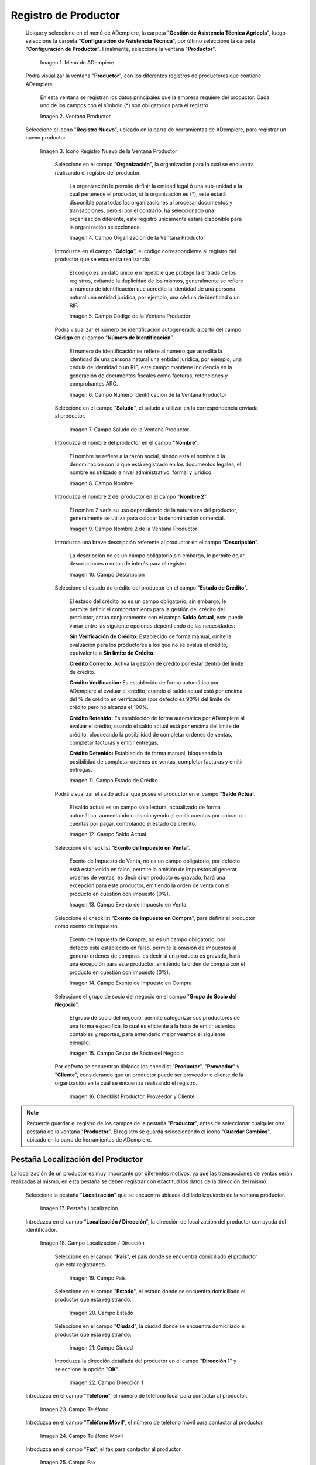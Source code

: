 .. _ERPyA: http://erpya.com
.. |Menú de Productor| image:: resources/producer-menu.png
.. |ventana productor| image:: resources/producer-window.png
.. |icono registros nuevo de la ventana productor| image:: resources/new-records-icon-in-the-producer-window.png
.. |campo organización de la ventana productor| image:: resources/producer-window-organization-field.png
.. |campo código de la ventana productor| image:: resources/producer-window-code-field.png
.. |campo número de identificación de la ventana productor| image:: resources/producer-window-identification-number-field.png
.. |campo saludo de la ventana productor| image:: resources/producer-window-greeting-field.png
.. |campo nombre de la ventana productor| image:: resources/producer-window-name-field.png
.. |campo nombre dos de la ventana productor| image:: resources/name-field-two-of-the-producer-window.png
.. |Campo Descripción| image:: resources/description-field.png
.. |Campo Estado de Crédito| image:: resources/credit-status-field.png
.. |Campo Saldo Actual| image:: resources/current-balance-field.png
.. |Campo Exento de Impuesto en Venta| image:: resources/field-exempt-from-tax-for-sale.png
.. |Campo Exento de Impuesto en Compra| image:: resources/field-exempt-from-tax-on-purchase.png
.. |Campo Grupo de Socio del Negocio| image:: resources/business-partner-group-field.png
.. |checklist productor proveedor cliente| image:: resources/producer-supplier-client-checklist.png
.. |Pestaña Localización| image:: resources/location-tab.png
.. |Campo Localización / Dirección| image:: resources/address-location-field.png
.. |Campo País| image:: resources/country-field.png
.. |Campo Estado| image:: resources/state-field.png
.. |Campo Ciudad| image:: resources/city-field.png
.. |Campo Dirección 1| image:: resources/address-field-1.png
.. |Campo Teléfono| image:: resources/field-phone.png
.. |Campo Teléfono Móvil| image:: resources/field-mobile-phone.png
.. |Campo Fax| image:: resources/fax-field.png
.. |Campo ISDN| image:: resources/isdn-field.png
.. |Campo Dirección Entregar-A| image:: resources/address-deliver-to.png
.. |Campo Dirección Facturar-A| image:: resources/address-bill-to.png
.. |Campo Dirección Pagar-Desde| image:: resources/address-pay-from.png
.. |Campo Dirección Remitir-A| image:: resources/address-refer-to.png
.. |Campo Región de Ventas| image:: resources/sales-region-field.png
.. |Pestaña Contacto| image:: resources/contact-tab.png
.. |Campo Nombre de Contacto| image:: resources/contact-name-field.png
.. |Campo Descripción Persona| image:: resources/field-description-person.png
.. |Campo Comentarios| image:: resources/comments-field.png
.. |Checklist Activo| image:: resources/active-checklist.png
.. |Campo Email| image:: resources/email-field.png
.. |Campo Saludo| image:: resources/field-greeting.png
.. |Campo Dirección del Socio del Negocio| image:: resources/business-partner-address-field.png
.. |Campo Título| image:: resources/title-field.png
.. |Campo Cumpleaños| image:: resources/birthday-field.png
.. |Campo Teléfono de Contacto| image:: resources/contact-phone-field.png
.. |Campo Teléfono Móvil Contacto| image:: resources/field-mobile-phone-contact.png
.. |Campo Fax Contacto| image:: resources/contact-fax-field.png
.. |Campo Tipo de Notificación| image:: resources/notification-type-field.png
.. |Campo Posición| image:: resources/position-field.png
.. |Campo Acceso Total Socio del Negocio| image:: resources/full-access-field-business-partner.png
.. |pestaña finca de la ventana productor| image:: resources/farm-tab-of-the-producer-window.png
.. |pestaña lote de finca de la ventana productor| image:: resources/farm-lot-tab-of-the-producer-window.png

.. _documento/productor:

**Registro de Productor**
=========================

 Ubique y seleccione en el menú de ADempiere, la carpeta "**Gestión de Asistencia Técnica Agricola**", luego seleccione la carpeta "**Configuración de Asistencia Técnica**", por último seleccione la carpeta "**Configuración de Productor**". Finalmente, seleccione la ventana "**Productor**".

    |Menú de Productor|

    Imagen 1. Menú de ADempiere

 Podrá visualizar la ventana "**Productor**", con los diferentes registros de productores que contiene ADempiere.

    En esta ventana se registran los datos principales que la empresa requiere del productor. Cada uno de los campos con el símbolo (*) son obligatorios para el registro.

    |ventana productor|

    Imagen 2. Ventana Productor

 Seleccione el icono "**Registro Nuevo**", ubicado en la barra de herramientas de ADempiere, para registrar un nuevo productor.

    |icono registros nuevo de la ventana productor|

    Imagen 3. Icono Registro Nuevo de la Ventana Productor

     Seleccione en el campo "**Organización**", la organización para la cual se encuentra realizando el registro del productor.

        La organización le permite definir la entidad legal ó una sub-unidad a la cual pertenece el productor, si la organización es (*), este estará disponible para todas las organizaciones al procesar documentos y transacciones, pero si por el contrario, ha seleccionado una organización diferente, este registro únicamente estará disponible para la organización seleccionada.

        |campo organización de la ventana productor|

        Imagen 4. Campo Organización de la Ventana Productor

     Introduzca en el campo "**Código**", el código correspondiente al registro del productor que se encuentra realizando.

        El código es un dato único e irrepetible que protege la entrada de los registros, evitando la duplicidad de los mismos, generalmente se refiere al número de identificación que acredite la identidad de una persona natural una entidad jurídica, por ejemplo, una cédula de identidad o un RIF.

        |campo código de la ventana productor|

        Imagen 5. Campo Código de la Ventana Productor

     Podrá visualizar el número de identificación autogenerado a partir del campo **Código** en el campo “**Número de Identificación**”.

        El número de identificación se refiere al número que acredita la identidad de una persona natural una entidad jurídica, por ejemplo, una cédula de identidad o un RIF, este campo mantiene incidencia en la generación de documentos fiscales como facturas, retenciones y comprobantes ARC.

        |campo número de identificación de la ventana productor|

        Imagen 6. Campo Número Identificación de la Ventana Productor

     Seleccione en el campo "**Saludo**", el saludo a utilizar en la correspondencia enviada al productor.

        |campo saludo de la ventana productor|

        Imagen 7. Campo Saludo de la Ventana Productor

     Introduzca el nombre del productor en el campo "**Nombre**".

        El nombre se refiere a la razón social, siendo esta el nombre ó la denominación con la que está registrado en los documentos legales, el nombre es utilizado a nivel administrativo, formal y jurídico.

        |campo nombre de la ventana productor|

        Imagen 8. Campo Nombre

     Introduzca el nombre 2 del productor en el campo "**Nombre 2**".

        El nombre 2 varía su uso dependiendo de la naturaleza del productor, generalmente se utiliza para colocar la denominación comercial.

        |campo nombre dos de la ventana productor|

        Imagen 9. Campo Nombre 2 de la Ventana Productor

     Introduzca una breve descripción referente al productor en el campo "**Descripción**".

        La descripción no es un campo obligatorio,sin embargo, le permite dejar descripciones o notas de interés para el registro.

        |Campo Descripción|

        Imagen 10. Campo Descripción

     Seleccione el estado de crédito del productor en el campo "**Estado de Crédito**".

        El estado del crédito no es un campo obligatorio, sin embargo, le permite definir el comportamiento para la gestión del crédito del productor, actúa conjuntamente con el campo **Saldo Actual**, este puede variar entre las siguiente opciones dependiendo de las necesidades:

        **Sin Verificación de Crédito:** Establecido de forma manual, omite la evaluación para los productores a los que no se evalúa el crédito, equivalente a **Sin límite de Crédito**.

        **Crédito Correcto:** Activa la gestión de crédito por estar dentro del límite de cŕedito.

        **Crédito Verificación:** Es establecido de forma automática por ADempiere al evaluar el crédito, cuando el saldo actual está por encima del % de crédito en verificación (por defecto es 90%) del límite de crédito pero no alcanza el 100%.

        **Crédito Retenido:** Es establecido de forma automática por ADempiere al evaluar el crédito, cuando el saldo actual está por encima del límite de crédito, bloqueando la posibilidad de completar ordenes de ventas, completar facturas y emitir entregas.

        **Crédito Detenido:** Establecido de forma manual, bloqueando la posibilidad de completar ordenes de ventas, completar facturas y emitir entregas.

        |Campo Estado de Crédito|

        Imagen 11. Campo Estado de Crédito

     Podrá visualizar el saldo actual que posee el productor en el campo "**Saldo Actual**.

        El saldo actual es un campo solo lectura, actualizado de forma automática, aumentando o disminuyendo al emitir cuentas por cobrar o cuentas por pagar, controlando el estado de crédito.

        |Campo Saldo Actual|

        Imagen 12. Campo Saldo Actual

     Seleccione el checklist "**Exento de Impuesto en Venta**".

        Exento de Impuesto de Venta, no es un campo obligatorio, por defecto está establecido en falso, permite la omisión de impuestos al generar ordenes de ventas, es decir si un producto es gravado, hará una excepción para este productor, emitiendo la orden de venta con el producto en cuestión con impuesto (0%).

        |Campo Exento de Impuesto en Venta|

        Imagen 13. Campo Exento de Impuesto en Venta

     Seleccione el checklist "**Exento de Impuesto en Compra**", para definir al productor como exento de impuesto.

        Exento de Impuesto de Compra, no es un campo obligatorio, por defecto está establecido en falso, permite la omisión de impuestos al generar ordenes de compras, es decir si un producto es gravado, hará una excepción para este productor, emitiendo la orden de compra con el producto en cuestión con impuesto (0%).

        |Campo Exento de Impuesto en Compra|

        Imagen 14. Campo Exento de Impuesto en Compra

     Seleccione el grupo de socio del negocio en el campo "**Grupo de Socio del Negocio**".

        El grupo de socio del negocio, permite categorizar sus productores de una forma específica, lo cual es eficiente a la hora de emitir asientos contables y reportes, para entenderlo mejor veamos el siguiente ejemplo:

        |Campo Grupo de Socio del Negocio|

        Imagen 15. Campo Grupo de Socio del Negocio

     Por defecto se encuentran tildados los checklist "**Productor**", "**Proveedor**" y "**Cliente**", considerando que un productor puede ser proveedor o cliente de la organización en la cual se encuentra realizando el registro.

        |checklist productor proveedor cliente|

        Imagen 16. Checklist Productor, Proveedor y Cliente

.. note::

    Recuerde guardar el registro de los campos de la pestaña "**Productor**", antes de seleccionar cualquier otra pestaña de la ventana "**Productor**". El registro se guarda seleccionando el icono "**Guardar Cambios**", ubicado en la barra de herramientas de ADempiere.

**Pestaña Localización del Productor**
--------------------------------------

La localización de un productor es muy importante por diferentes motivos, ya que las transacciones de ventas serán realizadas al mismo, en esta pestaña se deben registrar con exactitud los datos de la dirección del mismo.

 Seleccione la pestaña "**Localización**" que se encuentra ubicada del lado izquierdo de la ventana productor.

    |Pestaña Localización|

    Imagen 17. Pestaña Localización

 Introduzca en el campo "**Localización / Dirección**", la dirección de localización del productor con ayuda del identificador.

    |Campo Localización / Dirección|

    Imagen 18. Campo Localización / Dirección

     Seleccione en el campo "**País**", el país donde se encuentra domiciliado el productor que esta registrando.

        |Campo País|

        Imagen 19. Campo País

     Seleccione en el campo "**Estado**", el estado donde se encuentra domiciliado el productor que esta registrando.

        |Campo Estado|

        Imagen 20. Campo Estado

     Seleccione en el campo "**Ciudad**", la ciudad donde se encuentra domiciliado el productor que esta registrando.

        |Campo Ciudad|

        Imagen 21. Campo Ciudad

     Introduzca la dirección detallada del productor en el campo "**Dirección 1**" y seleccione la opción "**OK**".

        |Campo Dirección 1|

        Imagen 22. Campo Dirección 1

 Introduzca en el campo "**Teléfono**", el número de teléfono local para contactar al productor.

    |Campo Teléfono|

    Imagen 23. Campo Teléfono

 Introduzca en el campo "**Teléfono Móvil**", el número de teléfono móvil para contactar al productor.

    |Campo Teléfono Móvil|

    Imagen 24. Campo Teléfono Móvil

 Introduzca en el campo "**Fax**", el fax para contactar al productor.

    |Campo Fax|

    Imagen 25. Campo Fax

 Introduzca en el campo "**ISDN**", el ISDN para contactar al productor.

    |Campo ISDN|

    Imagen 26. ISDN

 Podrá apreciar tildados los checklist "**Dirección Entregar-A**", "**Dirección Facturar-A**", "**Dirección Pagar-Desde**" y "**Dirección Remitir-A**", indicando cada uno de ellos un comportamiento diferente.

     El checklist "**Dirección Entregar-A**" establece la localización ingresada como la dirección para embarcar los bienes.

        |Campo Dirección Entregar-A|

        Imagen 27. Campo Dirección Entregar-A

     El checklist "**Dirección Facturar-A**" establece la localización ingresada como la dirección para facturar.

        |Campo Dirección Facturar-A|

        Imagen 28. Campo Dirección Facturar-A

     El checklist "**Dirección Pagar-Desde**" establece la localización ingresada como la dirección desde donde paga las facturas el productor y donde son enviadas las cartas de morosidad.

        |Campo Dirección Pagar-Desde|

        Imagen 29. Campo Dirección Pagar-Desde

     El checklist "**Dirección Remitir-A**" establece la localización ingresada como la dirección para el envío de los pagos.

        |Campo Dirección Remitir-A|

        Imagen 30. Dirección Remitir-A

 Seleccione en el campo "**Región de Ventas**", la región o área de ventas en la que se encuentra localizado el productor.

    |Campo Región de Ventas|

    Imagen 31. Campo Región de Ventas

    .. note::

        Para conocer más sobre las regiones de ventas que puede tener una compañía u organización, visite el documento :ref:`documento/region-ventas`, elaborado por `ERPyA`_.

.. warning::

    Recuerde guardar el registro de los campos cada vez que se vaya a posicionar en una pestaña de la ventana productor.

**Pestaña Contacto**
--------------------

En esta pestaña se registran todos los datos de contacto que se posea el productor.

 Seleccione la pestaña "**Contacto**" que se encuentra ubicada del lado izquierdo de la ventana productor, para proceder a llenar los campos necesarios.

    |Pestaña Contacto|

    Imagen 32. Pestaña Contacto

    .. warning::

        El contacto (Usuario) permite registrar las diferentes personas de contacto que tiene la empresa con el productor que esta registrando. Un ejemplo de esta pestaña puede ser, un jefe o persona de contacto por departamento para que a la hora de alguna venta de productos o servicios al productor, se contacte a la persona correspondiente.

     Introduzca en el campo "**Nombre**", el nombre completo de la persona de contacto con el productor que esta registrando.

        |Campo Nombre de Contacto|

        Imagen 33. Nombre de Contacto

     Introduzca en el campo "**Descripción**", una breve descripción de la persona de contacto con el productor que esta registrando.

        |Campo Descripción Persona|

        Imagen 34. Campo Descripción

     Introduzca en el campo "**Comentarios**", los comentarios o información adicional sobre el registro de la persona de contacto con el productor.

        |Campo Comentarios|

        Imagen 35. Campo Comentarios

     El checklist "**Activo**", indica que el registro se encuentra activo en el sistema.

        |Checklist Activo|

        Imagen 36. Checklist Activo

     Introduzca en el campo "**Email**", el correo electrónico de la persona de contacto con el productor para las transacciones entre las empresas.

        |Campo Email|

        Imagen 37. Campo Email

     Seleccione en el campo "**Saludo**", la forma de saludar a la persona de contacto con el productor en los documentos a ser enviados.

        |Campo Saludo|

        Imagen 38. Campo Saludo

     Seleccione en el campo "**Dirección del Socio del Negocio**, la dirección de ubicación de la persona de contacto con el productor.

        |Campo Dirección del Socio del Negocio|

        Imagen 39. Campo Dirección del Socio del Negocio

     Introduzca en el campo "**Título**", el nombre del productor.

        |Campo Título|

        Imagen 40. Campo Título

     Seleccione en el campo "**Cumpleaños**", la fecha de nacimiento de la persona de contacto con el productor.

        |Campo Cumpleaños|

        Imagen 41. Campo Cumpleaños

     Introduzca en el campo "**Teléfono**", el teléfono para localizar a la persona de contacto con el productor para las transacciones entre las empresas.

        |Campo Teléfono de Contacto|

        Imagen 42. Campo Teléfono de Contacto

     Introduzca en el campo "**Teléfono Móvil**", el teléfono móvil para localizar a la persona de contacto con el productor.

        |Campo Teléfono Móvil Contacto|

        Imagen 43. Campo Teléfono Móvil

     Introduzca en el campo "**Fax**", el fax de contacto del productor.

        |Campo Fax Contacto|

        Imagen 44. Campo Fax

     Seleccione en el campo "**Tipo de Notificación**", la forma de enviar notificaciones a la persona de contacto con el productor.

        |Campo Tipo de Notificación|

        Imagen 45. Campo Tipo de Notificación

     Seleccione en el campo "**Posición**", la posición de trabajo de la persona de contacto con el productor.

        |Campo Posición|

        Imagen 46. Campo Posición

     Podrá apreciar el checklist "**Acceso Total Socio del Negocio**", que al estar tildado indica que la persona de contacto con el productor posee acceso total a su rol.

        |Campo Acceso Total Socio del Negocio|

        Imagen 47. Campo Acceso Total Socio del Negocio

.. warning::

    Recuerde guardar el registro de los campos cada vez que se vaya a posicionar en una pestaña de la ventana productor.


**Pestaña Finca**
-----------------

 Al seleccionar el productor en el registro de una finca, se carga de manera automática en la pestaña "**Finca**" de la ventana "**Productor**", los datos registrados en la pestaña "**Finca**", de la ventana "**Finca**".

    |pestaña finca de la ventana productor|

    Imagen 48. Pestaña Finca de la Ventana Productor

 Si el registro de la finca contiene información en la pestaña "**Lote de Finca**", esta se carga de manera automática a la pestaña "**Lote**" de la ventana "**Productor**".

    |pestaña lote de finca de la ventana productor|

    Imagen 49. Pestaña Lote de Finca de la Ventana Productor